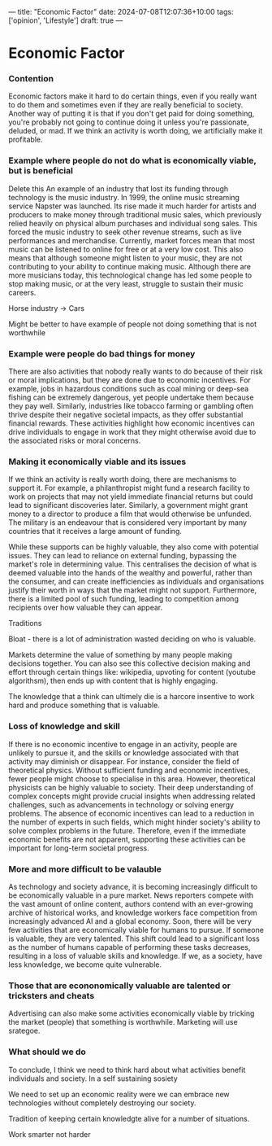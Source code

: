 ---
title: "Economic Factor"
date: 2024-07-08T12:07:36+10:00
tags: ['opinion', 'Lifestyle']
draft: true
---
* Economic Factor
*** Contention
Economic factors make it hard to do certain things, even if you really want to do them and sometimes even if they are really beneficial to society.
Another way of putting it is that if you don't get paid for doing something, you're probably not going to continue doing it unless you're passionate, deluded, or mad. If we think an activity is worth doing, we artificially make it profitable.

*** Example where people do not do what is economically viable, but is beneficial


Delete this
An example of an industry that lost its funding through technology is the music industry. In 1999, the online music streaming service Napster was launched. Its rise made it much harder for artists and producers to make money through traditional music sales, which previously relied heavily on physical album purchases and individual song sales. This forced the music industry to seek other revenue streams, such as live performances and merchandise. Currently, market forces mean that most music can be listened to online for free or at a very low cost. This also means that although someone might listen to your music, they are not contributing to your ability to continue making music. Although there are more musicians today, this technological change has led some people to stop making music, or at the very least, struggle to sustain their music careers.

Horse industry -> Cars

Might be better to have example of people not doing something that is not worthwhile

*** Example were people do bad things for money

There are also activities that nobody really wants to do because of their risk or moral implications, but they are done due to economic incentives. For example, jobs in hazardous conditions such as coal mining or deep-sea fishing can be extremely dangerous, yet people undertake them because they pay well. Similarly, industries like tobacco farming or gambling often thrive despite their negative societal impacts, as they offer substantial financial rewards. These activities highlight how economic incentives can drive individuals to engage in work that they might otherwise avoid due to the associated risks or moral concerns.

*** Making it economically viable and its issues
If we think an activity is really worth doing, there are mechanisms to support it. For example, a philanthropist might fund a research facility to work on projects that may not yield immediate financial returns but could lead to significant discoveries later. Similarly, a government might grant money to a director to produce a film that would otherwise be unfunded. The military is an endeavour that is considered very important by many countries that it receives a large amount of funding.

While these supports can be highly valuable, they also come with potential issues. They can lead to reliance on external funding, bypassing the market's role in determining value. This centralises the decision of what is deemed valuable into the hands of the wealthy and powerful, rather than the consumer, and can create inefficiencies as individuals and organisations justify their worth in ways that the market might not support. Furthermore, there is a limited pool of such funding, leading to competition among recipients over how valuable they can appear.

Traditions

Bloat - there is a lot of administration wasted deciding on who is valuable.

Markets determine the value of something by many people making decisions together. You can also see this collective decision making and effort through certain things like: wikipedia, upvoting for content (youtube algorithsm), then ends up with content that is highly engaging.

The knowledge that a think can ultimely die is a harcore insentive to work hard and produce something that is valuable.

*** Loss of knowledge and skill
If there is no economic incentive to engage in an activity, people are unlikely to pursue it, and the skills or knowledge associated with that activity may diminish or disappear. For instance, consider the field of theoretical physics. Without sufficient funding and economic incentives, fewer people might choose to specialise in this area. However, theoretical physicists can be highly valuable to society. Their deep understanding of complex concepts might provide crucial insights when addressing related challenges, such as advancements in technology or solving energy problems. The absence of economic incentives can lead to a reduction in the number of experts in such fields, which might hinder society's ability to solve complex problems in the future. Therefore, even if the immediate economic benefits are not apparent, supporting these activities can be important for long-term societal progress.

*** More and more difficult to be valauble
As technology and society advance, it is becoming increasingly difficult to be economically valuable in a pure market. News reporters compete with the vast amount of online content, authors contend with an ever-growing archive of historical works, and knowledge workers face competition from increasingly advanced AI and a global economy. Soon, there will be very few activities that are economically viable for humans to pursue. If someone is valuable, they are very talented.
This shift could lead to a significant loss as the number of humans capable of performing these tasks decreases, resulting in a loss of valuable skills and knowledge. If we, as a society, have less knowledge, we become quite vulnerable.

*** Those that are econonomically valuable are talented or tricksters and cheats
Advertising can also make some activities economically viable by tricking the market (people) that something is worthwhile. Marketing will use srategoe.

*** What should we do
To conclude, I think we need to think hard about what activities benefit individuals and society. In a self sustaining sosiety

We need to set up an economic reality were we can embrace new technologies without completely destroying our society.

Tradition of keeping certain knowledgte alive for a number of situations.

Work smarter not harder
